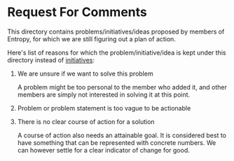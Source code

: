 * Request For Comments

This directory contains problems/initiatives/ideas proposed by members of
Entropy, for which we are still figuring out a plan of action.

Here's list of reasons for which the problem/initiative/idea is kept under this
directory instead of [[../initiatives][initiatives]]:

1. We are unsure if we want to solve this problem

   A problem might be too personal to the member who added it, and other members
   are simply not interested in solving it at this point.

2. Problem or problem statement is too vague to be actionable

3. There is no clear course of action for a solution

   A course of action also needs an attainable goal. It is considered best to
   have something that can be represented with concrete numbers. We can however
   settle for a clear indicator of change for good.
